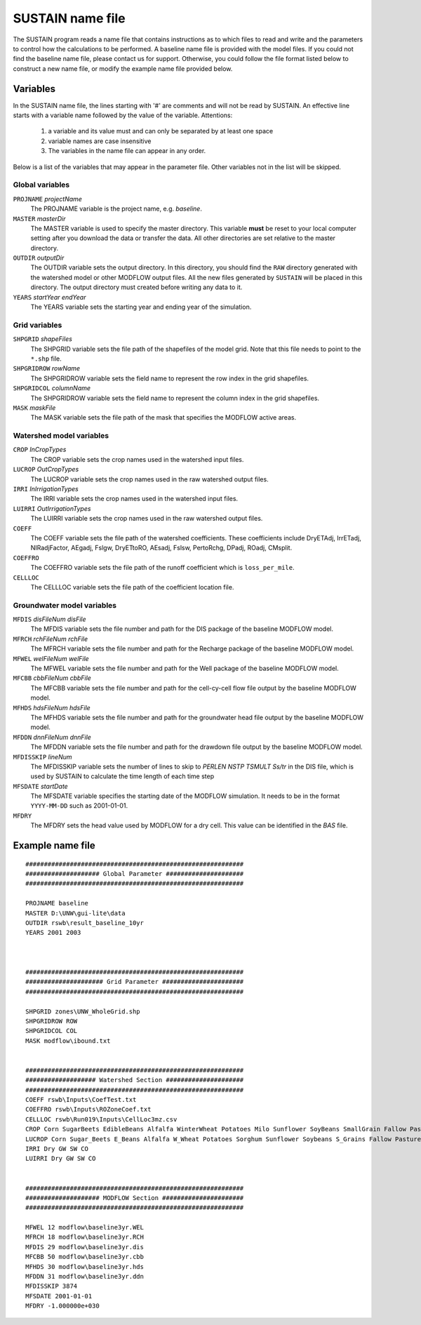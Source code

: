 SUSTAIN name file
=================

The SUSTAIN program reads a name file that contains instructions
as to which files to read and write and the parameters to control how the calculations to be performed.
A baseline name file is provided with the model files.
If you could not find the baseline name file, please contact us for support.
Otherwise, you could follow the file format listed below to construct a new name file, or modify the example name file provided below.

Variables
---------

In the SUSTAIN name file, the lines starting with '#' are comments and will not be read by SUSTAIN.
An effective line starts with a variable name followed by the value of the variable.
Attentions:

 1. a variable and its value must and can only be separated by at least one space
 2. variable names are case insensitive
 3. The variables in the name file can appear in any order.

Below is a list of the variables that may appear in the parameter file.
Other variables not in the list will be skipped.

Global variables
^^^^^^^^^^^^^^^^

``PROJNAME`` *projectName*
  The PROJNAME variable is the project name, e.g. *baseline*.

``MASTER`` *masterDir*
  The MASTER variable is used to specify the master directory.
  This variable **must**  be reset to your local computer setting after you download the data or transfer the data.
  All other directories are set relative to the master directory.

``OUTDIR`` *outputDir*
  The OUTDIR variable sets the output directory.
  In this directory, you should find the ``RAW`` directory generated with the watershed model or other MODFLOW output files.
  All the new files generated by ``SUSTAIN`` will be placed in this directory.
  The output directory must created before writing any data to it.

``YEARS`` *startYear endYear*
  The YEARS variable sets the starting year and ending year of the simulation.

Grid variables
^^^^^^^^^^^^^^

``SHPGRID`` *shapeFiles*
  The SHPGRID variable sets the file path of the shapefiles of the model grid.
  Note that this file needs to point to the ``*.shp`` file.

``SHPGRIDROW`` *rowName*
  The SHPGRIDROW variable sets the field name to represent the row index in the grid shapefiles.

``SHPGRIDCOL`` *columnName*
  The SHPGRIDROW variable sets the field name to represent the column index in the grid shapefiles.

``MASK`` *maskFile*
  The MASK variable sets the file path of the mask that specifies the MODFLOW active areas.


Watershed model variables
^^^^^^^^^^^^^^^^^^^^^^^^^

``CROP`` *InCropTypes*
  The CROP variable sets the crop names used in the watershed input files.

``LUCROP`` *OutCropTypes*
  The LUCROP variable sets the crop names used in the raw watershed output files.

``IRRI`` *InIrrigationTypes*
  The IRRI variable sets the crop names used in the watershed input files.

``LUIRRI`` *OutIrrigationTypes*
  The LUIRRI variable sets the crop names used in the raw watershed output files.

``COEFF``
  The COEFF variable sets the file path of the watershed coefficients.
  These coefficients include DryETAdj, IrrETadj, NIRadjFactor, AEgadj, Fslgw, DryETtoRO, AEsadj, Fslsw, PertoRchg, DPadj, ROadj, CMsplit.

``COEFFRO``
  The COEFFRO variable sets the file path of the runoff coefficient which is ``loss_per_mile``.

``CELLLOC``
  The CELLLOC variable sets the file path of the coefficient location file.

Groundwater model variables
^^^^^^^^^^^^^^^^^^^^^^^^^^^

``MFDIS`` *disFileNum disFile*
  The MFDIS variable sets the file number and path for the DIS package of the baseline MODFLOW model.

``MFRCH`` *rchFileNum rchFile*
  The MFRCH variable sets the file number and path for the Recharge package of the baseline MODFLOW model.

``MFWEL`` *welFileNum welFile*
  The MFWEL variable sets the file number and path for the Well package of the baseline MODFLOW model.

``MFCBB`` *cbbFileNum cbbFile*
  The MFCBB variable sets the file number and path for the cell-cy-cell flow file output by the baseline MODFLOW model.

``MFHDS`` *hdsFileNum hdsFile*
  The MFHDS variable sets the file number and path for the groundwater head file output by the baseline MODFLOW model.

``MFDDN`` *dnnFileNum dnnFile*
  The MFDDN variable sets the file number and path for the drawdown file output by the baseline MODFLOW model.

``MFDISSKIP`` *lineNum*
  The MFDISSKIP variable sets the number of lines to skip to `PERLEN NSTP TSMULT Ss/tr` in the DIS file, which
  is used by SUSTAIN to calculate the time length of each time step

``MFSDATE`` *startDate*
  The MFSDATE variable specifies the starting date of the MODFLOW simulation.
  It needs to be in the format ``YYYY-MM-DD`` such as 2001-01-01.


``MFDRY``
  The MFDRY sets the head value used by MODFLOW for a dry cell. This value can be identified in the `BAS` file.



Example name file
-----------------

::

  ###########################################################
  #################### Global Parameter #####################
  ###########################################################

  PROJNAME baseline
  MASTER D:\UNW\gui-lite\data
  OUTDIR rswb\result_baseline_10yr
  YEARS 2001 2003



  ###########################################################
  ##################### Grid Parameter ######################
  ###########################################################

  SHPGRID zones\UNW_WholeGrid.shp
  SHPGRIDROW ROW
  SHPGRIDCOL COL
  MASK modflow\ibound.txt


  ###########################################################
  ################### Watershed Section #####################
  ###########################################################
  COEFF rswb\Inputs\CoefTest.txt
  COEFFRO rswb\Inputs\ROZoneCoef.txt
  CELLLOC rswb\Run019\Inputs\CellLoc3mz.csv
  CROP Corn SugarBeets EdibleBeans Alfalfa WinterWheat Potatoes Milo Sunflower SoyBeans SmallGrain Fallow Past
  LUCROP Corn Sugar_Beets E_Beans Alfalfa W_Wheat Potatoes Sorghum Sunflower Soybeans S_Grains Fallow Pasture
  IRRI Dry GW SW CO
  LUIRRI Dry GW SW CO


  ###########################################################
  #################### MODFLOW Section ######################
  ###########################################################

  MFWEL 12 modflow\baseline3yr.WEL
  MFRCH 18 modflow\baseline3yr.RCH
  MFDIS 29 modflow\baseline3yr.dis
  MFCBB 50 modflow\baseline3yr.cbb
  MFHDS 30 modflow\baseline3yr.hds
  MFDDN 31 modflow\baseline3yr.ddn
  MFDISSKIP 3874
  MFSDATE 2001-01-01
  MFDRY -1.000000e+030
